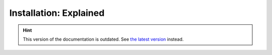 Installation: Explained
=======================

.. hint::

    This version of the documentation is outdated. See `the latest version </>`__ instead.

